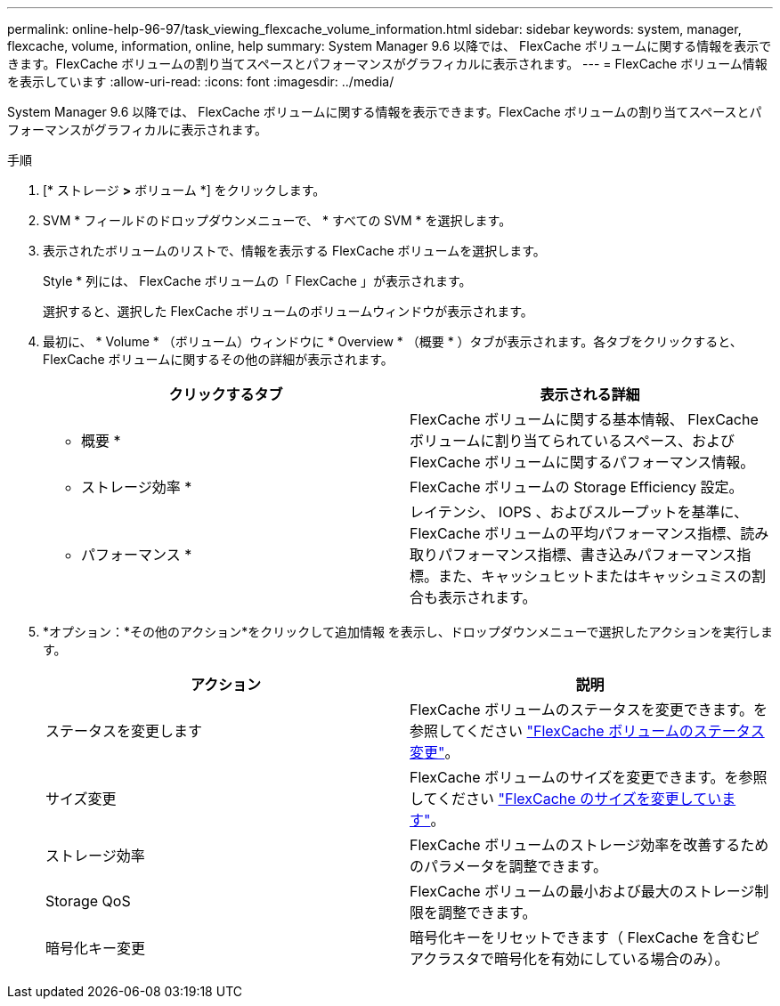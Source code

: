 ---
permalink: online-help-96-97/task_viewing_flexcache_volume_information.html 
sidebar: sidebar 
keywords: system, manager, flexcache, volume, information, online, help 
summary: System Manager 9.6 以降では、 FlexCache ボリュームに関する情報を表示できます。FlexCache ボリュームの割り当てスペースとパフォーマンスがグラフィカルに表示されます。 
---
= FlexCache ボリューム情報を表示しています
:allow-uri-read: 
:icons: font
:imagesdir: ../media/


[role="lead"]
System Manager 9.6 以降では、 FlexCache ボリュームに関する情報を表示できます。FlexCache ボリュームの割り当てスペースとパフォーマンスがグラフィカルに表示されます。

.手順
. [* ストレージ *>* ボリューム *] をクリックします。
. SVM * フィールドのドロップダウンメニューで、 * すべての SVM * を選択します。
. 表示されたボリュームのリストで、情報を表示する FlexCache ボリュームを選択します。
+
Style * 列には、 FlexCache ボリュームの「 FlexCache 」が表示されます。

+
選択すると、選択した FlexCache ボリュームのボリュームウィンドウが表示されます。

. 最初に、 * Volume * （ボリューム）ウィンドウに * Overview * （概要 * ）タブが表示されます。各タブをクリックすると、 FlexCache ボリュームに関するその他の詳細が表示されます。
+
|===
| クリックするタブ | 表示される詳細 


 a| 
* 概要 *
 a| 
FlexCache ボリュームに関する基本情報、 FlexCache ボリュームに割り当てられているスペース、および FlexCache ボリュームに関するパフォーマンス情報。



 a| 
* ストレージ効率 *
 a| 
FlexCache ボリュームの Storage Efficiency 設定。



 a| 
* パフォーマンス *
 a| 
レイテンシ、 IOPS 、およびスループットを基準に、 FlexCache ボリュームの平均パフォーマンス指標、読み取りパフォーマンス指標、書き込みパフォーマンス指標。また、キャッシュヒットまたはキャッシュミスの割合も表示されます。

|===
. *オプション：*その他のアクション*をクリックして追加情報 を表示し、ドロップダウンメニューで選択したアクションを実行します。
+
|===
| アクション | 説明 


 a| 
ステータスを変更します
 a| 
FlexCache ボリュームのステータスを変更できます。を参照してください link:task_changing_status_flexcache_volume.md#GUID-5B6C5DE2-5BBD-4741-9FF1-D1CB9BAB6E7E["FlexCache ボリュームのステータス変更"]。



 a| 
サイズ変更
 a| 
FlexCache ボリュームのサイズを変更できます。を参照してください link:task_resizing_flexcache_volumes.md#GUID-47682411-342D-48BD-8BC0-4D6E61D2F203["FlexCache のサイズを変更しています"]。



 a| 
ストレージ効率
 a| 
FlexCache ボリュームのストレージ効率を改善するためのパラメータを調整できます。



 a| 
Storage QoS
 a| 
FlexCache ボリュームの最小および最大のストレージ制限を調整できます。



 a| 
暗号化キー変更
 a| 
暗号化キーをリセットできます（ FlexCache を含むピアクラスタで暗号化を有効にしている場合のみ）。

|===

